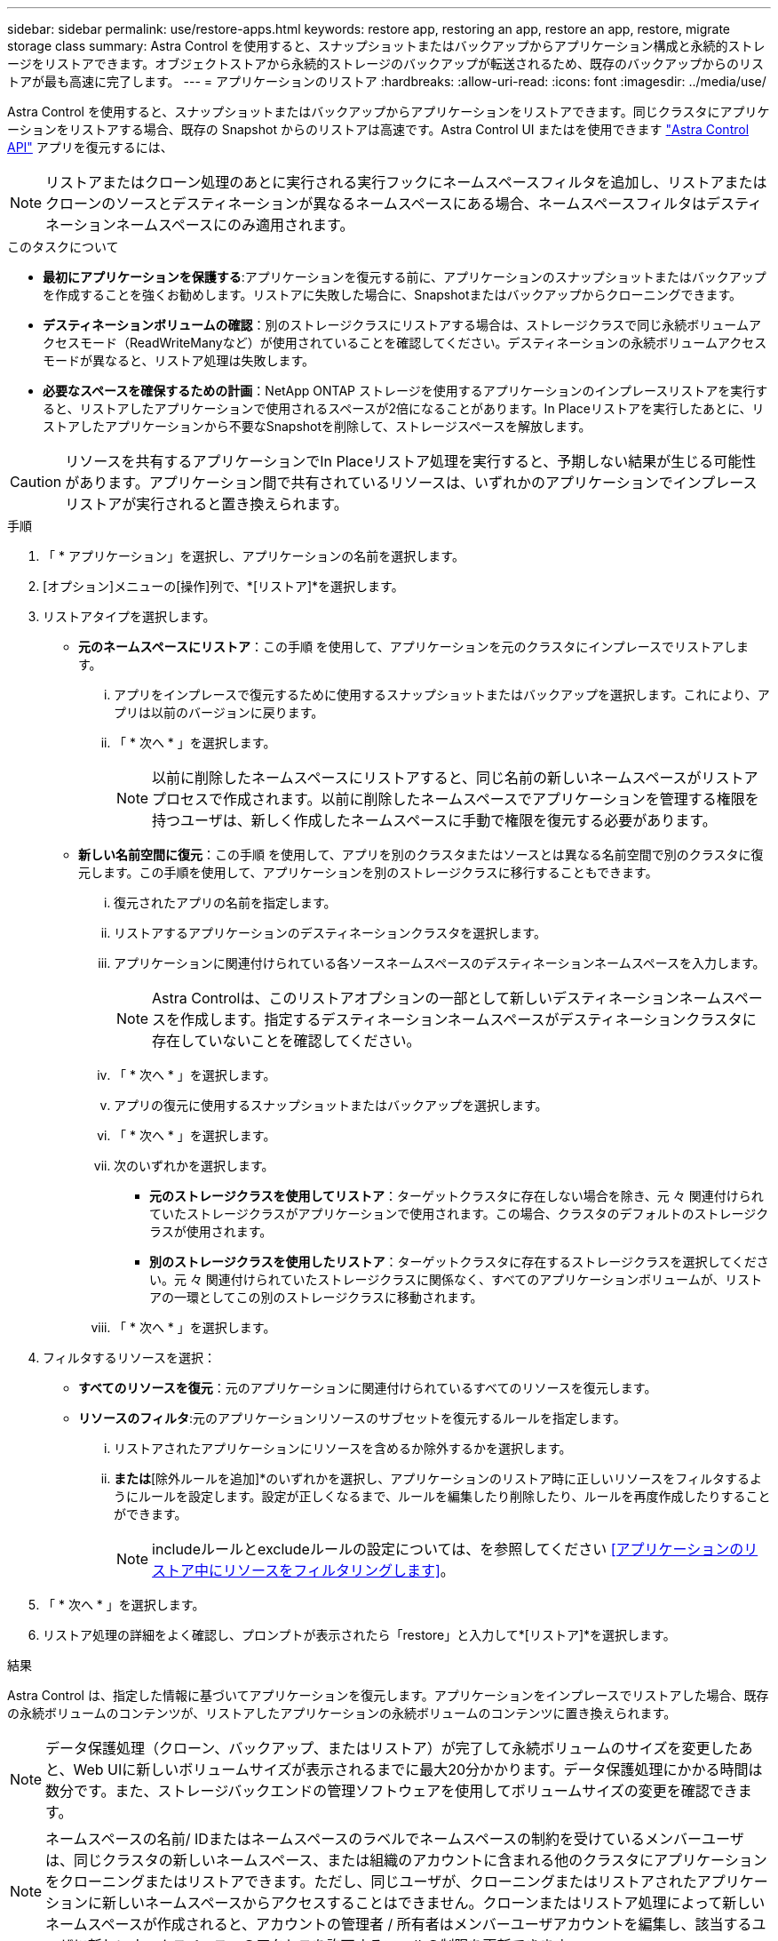 ---
sidebar: sidebar 
permalink: use/restore-apps.html 
keywords: restore app, restoring an app, restore an app, restore, migrate storage class 
summary: Astra Control を使用すると、スナップショットまたはバックアップからアプリケーション構成と永続的ストレージをリストアできます。オブジェクトストアから永続的ストレージのバックアップが転送されるため、既存のバックアップからのリストアが最も高速に完了します。 
---
= アプリケーションのリストア
:hardbreaks:
:allow-uri-read: 
:icons: font
:imagesdir: ../media/use/


[role="lead"]
Astra Control を使用すると、スナップショットまたはバックアップからアプリケーションをリストアできます。同じクラスタにアプリケーションをリストアする場合、既存の Snapshot からのリストアは高速です。Astra Control UI またはを使用できます https://docs.netapp.com/us-en/astra-automation/index.html["Astra Control API"^] アプリを復元するには、


NOTE: リストアまたはクローン処理のあとに実行される実行フックにネームスペースフィルタを追加し、リストアまたはクローンのソースとデスティネーションが異なるネームスペースにある場合、ネームスペースフィルタはデスティネーションネームスペースにのみ適用されます。

.このタスクについて
* *最初にアプリケーションを保護する*:アプリケーションを復元する前に、アプリケーションのスナップショットまたはバックアップを作成することを強くお勧めします。リストアに失敗した場合に、Snapshotまたはバックアップからクローニングできます。
* *デスティネーションボリュームの確認*：別のストレージクラスにリストアする場合は、ストレージクラスで同じ永続ボリュームアクセスモード（ReadWriteManyなど）が使用されていることを確認してください。デスティネーションの永続ボリュームアクセスモードが異なると、リストア処理は失敗します。
* *必要なスペースを確保するための計画*：NetApp ONTAP ストレージを使用するアプリケーションのインプレースリストアを実行すると、リストアしたアプリケーションで使用されるスペースが2倍になることがあります。In Placeリストアを実行したあとに、リストアしたアプリケーションから不要なSnapshotを削除して、ストレージスペースを解放します。


[CAUTION]
====
リソースを共有するアプリケーションでIn Placeリストア処理を実行すると、予期しない結果が生じる可能性があります。アプリケーション間で共有されているリソースは、いずれかのアプリケーションでインプレースリストアが実行されると置き換えられます。

====
.手順
. 「 * アプリケーション」を選択し、アプリケーションの名前を選択します。
. [オプション]メニューの[操作]列で、*[リストア]*を選択します。
. リストアタイプを選択します。
+
** *元のネームスペースにリストア*：この手順 を使用して、アプリケーションを元のクラスタにインプレースでリストアします。
+
... アプリをインプレースで復元するために使用するスナップショットまたはバックアップを選択します。これにより、アプリは以前のバージョンに戻ります。
... 「 * 次へ * 」を選択します。
+

NOTE: 以前に削除したネームスペースにリストアすると、同じ名前の新しいネームスペースがリストアプロセスで作成されます。以前に削除したネームスペースでアプリケーションを管理する権限を持つユーザは、新しく作成したネームスペースに手動で権限を復元する必要があります。



** *新しい名前空間に復元*：この手順 を使用して、アプリを別のクラスタまたはソースとは異なる名前空間で別のクラスタに復元します。この手順を使用して、アプリケーションを別のストレージクラスに移行することもできます。
+
... 復元されたアプリの名前を指定します。
... リストアするアプリケーションのデスティネーションクラスタを選択します。
... アプリケーションに関連付けられている各ソースネームスペースのデスティネーションネームスペースを入力します。
+

NOTE: Astra Controlは、このリストアオプションの一部として新しいデスティネーションネームスペースを作成します。指定するデスティネーションネームスペースがデスティネーションクラスタに存在していないことを確認してください。

... 「 * 次へ * 」を選択します。
... アプリの復元に使用するスナップショットまたはバックアップを選択します。
... 「 * 次へ * 」を選択します。
... 次のいずれかを選択します。
+
**** *元のストレージクラスを使用してリストア*：ターゲットクラスタに存在しない場合を除き、元 々 関連付けられていたストレージクラスがアプリケーションで使用されます。この場合、クラスタのデフォルトのストレージクラスが使用されます。
**** *別のストレージクラスを使用したリストア*：ターゲットクラスタに存在するストレージクラスを選択してください。元 々 関連付けられていたストレージクラスに関係なく、すべてのアプリケーションボリュームが、リストアの一環としてこの別のストレージクラスに移動されます。


... 「 * 次へ * 」を選択します。




. フィルタするリソースを選択：
+
** *すべてのリソースを復元*：元のアプリケーションに関連付けられているすべてのリソースを復元します。
** *リソースのフィルタ*:元のアプリケーションリソースのサブセットを復元するルールを指定します。
+
... リストアされたアプリケーションにリソースを含めるか除外するかを選択します。
... [含めるルールを追加]*または*[除外ルールを追加]*のいずれかを選択し、アプリケーションのリストア時に正しいリソースをフィルタするようにルールを設定します。設定が正しくなるまで、ルールを編集したり削除したり、ルールを再度作成したりすることができます。
+

NOTE: includeルールとexcludeルールの設定については、を参照してください <<アプリケーションのリストア中にリソースをフィルタリングします>>。





. 「 * 次へ * 」を選択します。
. リストア処理の詳細をよく確認し、プロンプトが表示されたら「restore」と入力して*[リストア]*を選択します。


.結果
Astra Control は、指定した情報に基づいてアプリケーションを復元します。アプリケーションをインプレースでリストアした場合、既存の永続ボリュームのコンテンツが、リストアしたアプリケーションの永続ボリュームのコンテンツに置き換えられます。


NOTE: データ保護処理（クローン、バックアップ、またはリストア）が完了して永続ボリュームのサイズを変更したあと、Web UIに新しいボリュームサイズが表示されるまでに最大20分かかります。データ保護処理にかかる時間は数分です。また、ストレージバックエンドの管理ソフトウェアを使用してボリュームサイズの変更を確認できます。


NOTE: ネームスペースの名前/ IDまたはネームスペースのラベルでネームスペースの制約を受けているメンバーユーザは、同じクラスタの新しいネームスペース、または組織のアカウントに含まれる他のクラスタにアプリケーションをクローニングまたはリストアできます。ただし、同じユーザが、クローニングまたはリストアされたアプリケーションに新しいネームスペースからアクセスすることはできません。クローンまたはリストア処理によって新しいネームスペースが作成されると、アカウントの管理者 / 所有者はメンバーユーザアカウントを編集し、該当するユーザに新しいネームスペースへのアクセスを許可するロールの制限を更新できます。



== アプリケーションのリストア中にリソースをフィルタリングします

にフィルタルールを追加できます link:../use/restore-apps.html["リストア"] リストアされたアプリケーションに含める、またはリストアされたアプリケーションから除外する既存のアプリケーションリソースを指定する処理。指定した名前空間、ラベル、またはGVK（GroupVersionKind）に基づいて、リソースを含めたり除外したりできます。

.対象と除外のシナリオについて詳しくは、こちらをご覧ください
[%collapsible]
====
* *元のネームスペースを使用する包含ルールを選択した場合（インプレースリストア）*：ルールで定義した既存のアプリケーションリソースは削除され、リストアに使用する選択したSnapshotまたはバックアップのリソースで置き換えられます。includeルールで指定しないリソースは変更されません。
* *新しい名前空間を持つincludeルールを選択した場合*：このルールを使用して、リストアされたアプリケーションで使用する特定のリソースを選択します。対象ルールに指定しないリソースは、リストアされたアプリケーションには含まれません。
* *元のネームスペースを含む除外ルールを選択した場合（インプレースリストア）*：除外するように指定したリソースはリストアされず、変更されません。除外するように指定しないリソースは、スナップショットまたはバックアップからリストアされます。対応するStatefulSetがフィルタリングされたリソースに含まれている場合、永続ボリューム上のすべてのデータが削除されて再作成されます。
* *新しい名前空間を持つ除外ルールを選択した場合*:このルールを使用して、リストアされたアプリケーションから削除する特定のリソースを選択します。除外するように指定しないリソースは、スナップショットまたはバックアップからリストアされます。


====
ルールには、includeまたはexcludeタイプがあります。リソースの包含と除外を組み合わせたルールは使用できません。

.手順
. リソースをフィルタするように選択し、[アプリケーションのリストア]ウィザードで[含める]または[除外するルールを追加する]を選択したら、*[除外するルールを追加する]*を選択します。
+

NOTE: Astra Controlで自動的に追加されるクラスタ対象のリソースを除外することはできません。

. フィルタルールを設定します。
+

NOTE: ネームスペース、ラベル、またはGVKを少なくとも1つ指定する必要があります。フィルタルールを適用したあとに保持するリソースがあれば、リストアしたアプリケーションを正常な状態に保つのに十分であることを確認してください。

+
.. ルールの特定のネームスペースを選択します。選択しない場合は、すべての名前空間がフィルタで使用されます。
+

NOTE: アプリケーションに複数のネームスペースが含まれていた場合、新しいネームスペースにリストアすると、リソースが含まれていなくてもすべてのネームスペースが作成されます。

.. （オプション）リソース名を入力します。
.. （任意）*ラベルセレクタ*：を含めます https://kubernetes.io/docs/concepts/overview/working-with-objects/labels/#label-selectors["ラベルセレクタ"^] をクリックしてルールに追加します。ラベルセレクタは、選択したラベルに一致するリソースのみをフィルタリングするために使用されます。
.. （オプション）[Use GVK (GroupVersionKind) set]を選択してリソースをフィルタリング*し、追加のフィルタリングオプションを指定します。
+

NOTE: GVKフィルタを使用する場合は、バージョンと種類を指定する必要があります。

+
... （オプション）* Group *：ドロップダウンリストからKubernetes APIグループを選択します。
... *種類*：ドロップダウンリストから、フィルタで使用するKubernetesリソースタイプのオブジェクトスキーマを選択します。
... *バージョン*：Kubernetes APIのバージョンを選択します。




. エントリに基づいて作成されたルールを確認します。
. 「 * 追加」を選択します。
+

TIP: ルールを含むリソースと除外するリソースは必要なだけ作成できます。処理を開始する前に、リストアアプリケーションの概要にルールが表示されます。


